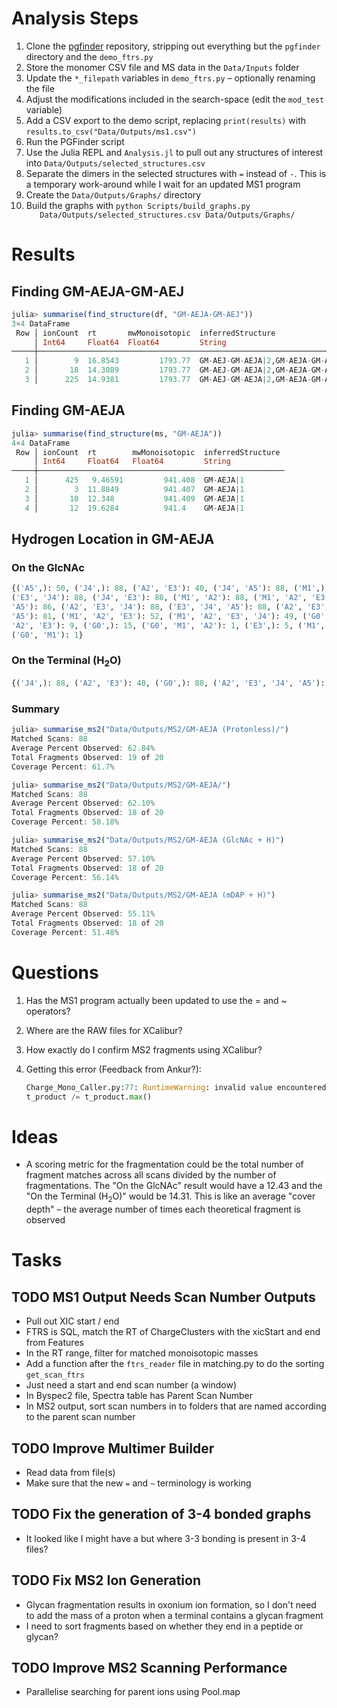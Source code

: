 * Analysis Steps
  1) Clone the [[https://github.com/Mesnage-Org/pgfinder][pgfinder]] repository, stripping out everything but the ~pgfinder~
     directory and the ~demo_ftrs.py~
  2) Store the monomer CSV file and MS data in the ~Data/Inputs~ folder
  3) Update the ~*_filepath~ variables in ~demo_ftrs.py~ – optionally renaming
     the file
  4) Adjust the modifications included in the search-space (edit the ~mod_test~
     variable)
  5) Add a CSV export to the demo script, replacing ~print(results)~ with
     ~results.to_csv("Data/Outputs/ms1.csv")~
  6) Run the PGFinder script    
  7) Use the Julia REPL and ~Analysis.jl~ to pull out any structures of interest
     into ~Data/Outputs/selected_structures.csv~
  8) Separate the dimers in the selected structures with ~=~ instead of
     ~-~. This is a temporary work-around while I wait for an updated MS1
     program
  9) Create the ~Data/Outputs/Graphs/~ directory
  10) Build the graphs with ~python Scripts/build_graphs.py
      Data/Outputs/selected_structures.csv Data/Outputs/Graphs/~
* Results
** Finding GM-AEJA-GM-AEJ
#+BEGIN_SRC julia
julia> summarise(find_structure(df, "GM-AEJA-GM-AEJ"))
3×4 DataFrame
 Row │ ionCount  rt       mwMonoisotopic  inferredStructure                 
     │ Int64     Float64  Float64         String                            
─────┼──────────────────────────────────────────────────────────────────────
   1 │        9  16.8543         1793.77  GM-AEJ-GM-AEJA|2,GM-AEJA-GM-AEJ|2
   2 │       18  14.3089         1793.77  GM-AEJ-GM-AEJA|2,GM-AEJA-GM-AEJ|2
   3 │      225  14.9381         1793.77  GM-AEJ-GM-AEJA|2,GM-AEJA-GM-AEJ|2
#+END_SRC
** Finding GM-AEJA
#+BEGIN_SRC julia
julia> summarise(find_structure(ms, "GM-AEJA"))
4×4 DataFrame
 Row │ ionCount  rt        mwMonoisotopic  inferredStructure 
     │ Int64     Float64   Float64         String            
─────┼───────────────────────────────────────────────────────
   1 │      425   9.46591         941.408  GM-AEJA|1
   2 │        3  11.8849          941.407  GM-AEJA|1
   3 │       10  12.348           941.409  GM-AEJA|1
   4 │       12  19.6284          941.4    GM-AEJA|1
#+END_SRC
** Hydrogen Location in GM-AEJA
*** On the GlcNAc
#+BEGIN_SRC python
{('A5',): 50, ('J4',): 88, ('A2', 'E3'): 40, ('J4', 'A5'): 88, ('M1',): 88,
('E3', 'J4'): 88, ('J4', 'E3'): 88, ('M1', 'A2'): 88, ('M1', 'A2', 'E3', 'J4',
'A5'): 86, ('A2', 'E3', 'J4'): 88, ('E3', 'J4', 'A5'): 88, ('A2', 'E3', 'J4',
'A5'): 81, ('M1', 'A2', 'E3'): 52, ('M1', 'A2', 'E3', 'J4'): 49, ('G0', 'M1',
'A2', 'E3'): 9, ('G0',): 15, ('G0', 'M1', 'A2'): 1, ('E3',): 5, ('M1', 'G0'): 1,
('G0', 'M1'): 1}
#+END_SRC
*** On the Terminal (H_{2}O)
#+BEGIN_SRC python
{('J4',): 88, ('A2', 'E3'): 40, ('G0',): 88, ('A2', 'E3', 'J4', 'A5'): 137, ('M1',): 88, ('E3', 'J4'): 88, ('A2', 'M1'): 88, ('M1', 'A2'): 88, ('A2', 'E3', 'J4'): 88, ('M1', 'A2', 'E3'): 52, ('M1', 'A2', 'E3', 'J4'): 49, ('G0', 'M1', 'A2', 'E3'): 10, ('M1', 'A2', 'E3', 'J4', 'A5'): 85, ('E3', 'J4', 'A5'): 80, ('G0', 'M1', 'A2'): 3, ('A5', 'J4'): 78, ('J4', 'A5'): 78, ('G0', 'M1', 'A2', 'E3', 'J4'): 6, ('G0', 'M1'): 20, ('E3',): 5}
#+END_SRC
*** Summary
#+BEGIN_SRC julia
julia> summarise_ms2("Data/Outputs/MS2/GM-AEJA (Protonless)/")
Matched Scans: 88
Average Percent Observed: 62.84%
Total Fragments Observed: 19 of 20
Coverage Percent: 61.7%

julia> summarise_ms2("Data/Outputs/MS2/GM-AEJA/")
Matched Scans: 88
Average Percent Observed: 62.10%
Total Fragments Observed: 18 of 20
Coverage Percent: 58.18%

julia> summarise_ms2("Data/Outputs/MS2/GM-AEJA (GlcNAc + H)")
Matched Scans: 88
Average Percent Observed: 57.10%
Total Fragments Observed: 18 of 20
Coverage Percent: 56.14%

julia> summarise_ms2("Data/Outputs/MS2/GM-AEJA (mDAP + H)")
Matched Scans: 88
Average Percent Observed: 55.11%
Total Fragments Observed: 18 of 20
Coverage Percent: 51.48%
#+END_SRC
* Questions
  1) Has the MS1 program actually been updated to use the = and ~ operators?
  2) Where are the RAW files for XCalibur?
  3) How exactly do I confirm MS2 fragments using XCalibur?
  4) Getting this error (Feedback from Ankur?):
     #+BEGIN_SRC python
     Charge_Mono_Caller.py:77: RuntimeWarning: invalid value encountered in true_divide
     t_product /= t_product.max()
     #+END_SRC
* Ideas
  - A scoring metric for the fragmentation could be the total number of fragment
    matches across all scans divided by the number of fragmentations. The "On
    the GlcNAc" result would have a 12.43 and the "On the Terminal (H_{2}O)" would
    be 14.31. This is like an average "cover depth" – the average number of
    times each theoretical fragment is observed
* Tasks
** TODO MS1 Output Needs Scan Number Outputs
   - Pull out XIC start / end
   - FTRS is SQL, match the RT of ChargeClusters with the xicStart and end from
     Features
   - In the RT range, filter for matched monoisotopic masses
   - Add a function after the ~ftrs_reader~ file in matching.py to do the
     sorting ~get_scan_ftrs~
   - Just need a start and end scan number (a window)
   - In Byspec2 file, Spectra table has Parent Scan Number
   - In MS2 output, sort scan numbers in to folders that are named according to
     the parent scan number
** TODO Improve Multimer Builder
   - Read data from file(s)
   - Make sure that the new === and =~= terminology is working
** TODO Fix the generation of 3-4 bonded graphs
   - It looked like I might have a but where 3-3 bonding is present in 3-4 files?
** TODO Fix MS2 Ion Generation
   - Glycan fragmentation results in oxonium ion formation, so I don't need to
     add the mass of a proton when a terminal contains a glycan fragment
   - I need to sort fragments based on whether they end in a peptide or glycan?
** TODO Improve MS2 Scanning Performance
   - Parallelise searching for parent ions using Pool.map
